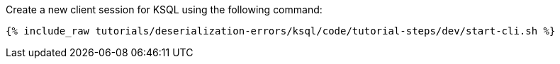 Create a new client session for KSQL using the following command:

+++++
<pre class="snippet"><code class="shell">{% include_raw tutorials/deserialization-errors/ksql/code/tutorial-steps/dev/start-cli.sh %}</code></pre>
+++++

